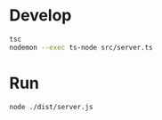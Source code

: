 * Develop

#+begin_src bash
  tsc
  nodemon --exec ts-node src/server.ts 
#+end_src

* Run

#+begin_src bash
  node ./dist/server.js
#+end_src

